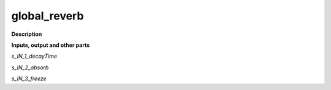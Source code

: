 global_reverb
=============

.. _global_reverb:

**Description**



**Inputs, output and other parts**

*s_IN_1_decayTime* 

*s_IN_2_absorb* 

*s_IN_3_freeze* 

